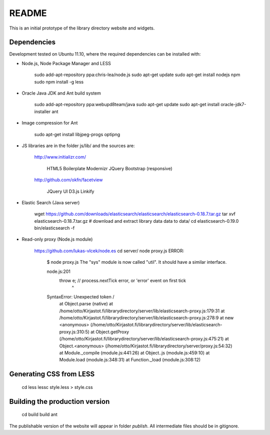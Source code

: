 README
======
This is an initial prototype of the library directory website and widgets.

Dependencies
------------

Development tested on Ubuntu 11.10, where the required dependencies can be installed with:

* Node.js, Node Package Manager and LESS

	sudo add-apt-repository ppa:chris-lea/node.js
	sudo apt-get update
	sudo apt-get install nodejs npm
	sudo npm install -g less

* Oracle Java JDK and Ant build system

	sudo add-apt-repository ppa:webupd8team/java
	sudo apt-get update
	sudo apt-get install oracle-jdk7-installer ant
 
* Image compression for Ant

	sudo apt-get install libjpeg-progs optipng

* JS libraries are in the folder js/lib/ and the sources are:

	http://www.initializr.com/
	
		HTML5 Boilerplate
		Modernizr
		JQuery
		Bootstrap (responsive)
		
	http://github.com/okfn/facetview
	
		JQuery UI
		D3.js
		Linkify

* Elastic Search (Java server)

	wget https://github.com/downloads/elasticsearch/elasticsearch/elasticsearch-0.18.7.tar.gz
	tar xvf elasticsearch-0.18.7.tar.gz
	# download and extract library data data to data/
	cd elasticsearch-0.19.0
	bin/elasticsearch -f

* Read-only proxy (Node.js module)

	https://github.com/lukas-vlcek/node.es
	cd server/
	node proxy.js
	ERROR: 
	
		$ node proxy.js
		The "sys" module is now called "util". It should have a similar interface.

		node.js:201
				throw e; // process.nextTick error, or 'error' event on first tick
				      ^
		SyntaxError: Unexpected token /
			at Object.parse (native)
			at /home/otto/Kirjastot.fi/librarydirectory/server/lib/elasticsearch-proxy.js:179:31
			at /home/otto/Kirjastot.fi/librarydirectory/server/lib/elasticsearch-proxy.js:278:9
			at new <anonymous> (/home/otto/Kirjastot.fi/librarydirectory/server/lib/elasticsearch-proxy.js:310:5)
			at Object.getProxy (/home/otto/Kirjastot.fi/librarydirectory/server/lib/elasticsearch-proxy.js:475:21)
			at Object.<anonymous> (/home/otto/Kirjastot.fi/librarydirectory/server/proxy.js:54:32)
			at Module._compile (module.js:441:26)
			at Object..js (module.js:459:10)
			at Module.load (module.js:348:31)
			at Function._load (module.js:308:12)

	
Generating CSS from LESS
------------------------

	cd less
	lessc style.less > style.css

Building the production version
-------------------------------

	cd build
	build ant

The publishable version of the website will appear in folder `publish`. All intermediate files should be in gitignore.
